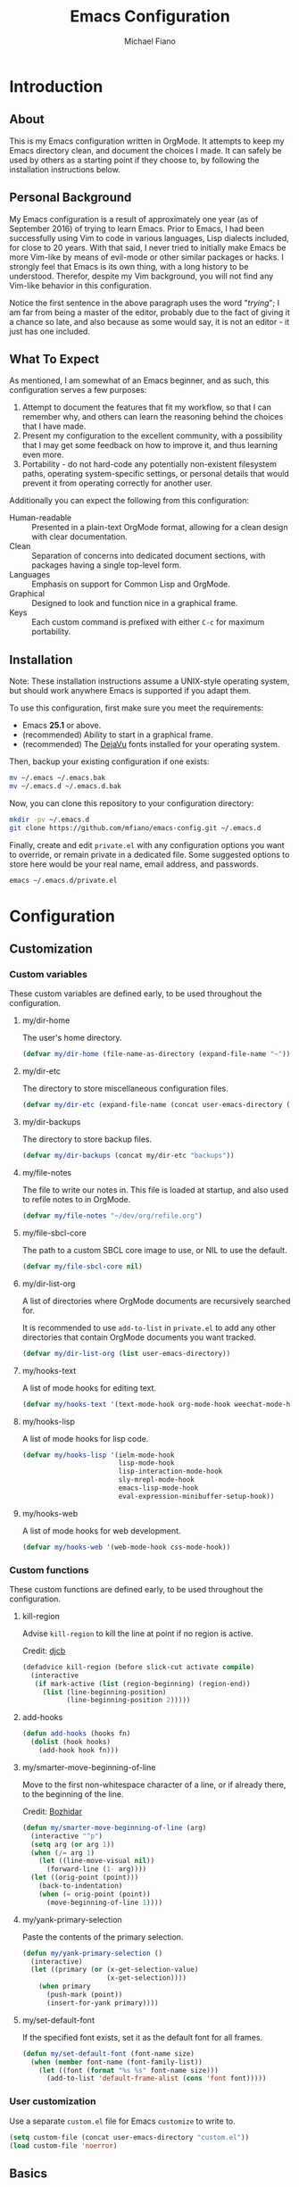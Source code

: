 #+TITLE: Emacs Configuration
#+AUTHOR: Michael Fiano
#+PROPERTY: header-args :tangle yes

* Introduction

** About
This is my Emacs configuration written in OrgMode. It attempts to keep my Emacs
directory clean, and document the choices I made. It can safely be used by
others as a starting point if they choose to, by following the installation
instructions below.

** Personal Background

My Emacs configuration is a result of approximately one year (as of
September 2016) of trying to learn Emacs. Prior to Emacs, I had been
successfully using Vim to code in various languages, Lisp dialects included, for
close to 20 years. With that said, I never tried to initially make Emacs be more
Vim-like by means of evil-mode or other similar packages or hacks. I strongly
feel that Emacs is its own thing, with a long history to be understood.
Therefor, despite my Vim background, you will not find any Vim-like behavior in
this configuration.

Notice the first sentence in the above paragraph uses the word "/trying/"; I am
far from being a master of the editor, probably due to the fact of giving it a
chance so late, and also because as some would say, it is not an editor - it
just has one included.

** What To Expect

As mentioned, I am somewhat of an Emacs beginner, and as such, this
configuration serves a few purposes:

1) Attempt to document the features that fit my workflow, so that I can remember
   why, and others can learn the reasoning behind the choices that I have made.
2) Present my configuration to the excellent community, with a possibility that
   I may get some feedback on how to improve it, and thus learning even more.
3) Portability - do not hard-code any potentially non-existent filesystem paths,
   operating system-specific settings, or personal details that would prevent it
   from operating correctly for another user.

Additionally you can expect the following from this configuration:

- Human-readable :: Presented in a plain-text OrgMode format, allowing for a
                    clean design with clear documentation.
- Clean :: Separation of concerns into dedicated document sections, with
           packages having a single top-level form.
- Languages :: Emphasis on support for Common Lisp and OrgMode.
- Graphical :: Designed to look and function nice in a graphical frame.
- Keys :: Each custom command is prefixed with either =C-c= for maximum
          portability.

** Installation

Note: These installation instructions assume a UNIX-style operating system, but
should work anywhere Emacs is supported if you adapt them.

To use this configuration, first make sure you meet the requirements:

- Emacs *25.1* or above.
- (recommended) Ability to start in a graphical frame.
- (recommended) The [[http://dejavu-fonts.org][DejaVu]] fonts installed for your operating system.

Then, backup your existing configuration if one exists:

#+BEGIN_SRC sh :tangle no
mv ~/.emacs ~/.emacs.bak
mv ~/.emacs.d ~/.emacs.d.bak
#+END_SRC

Now, you can clone this repository to your configuration directory:

#+BEGIN_SRC sh :tangle no
mkdir -pv ~/.emacs.d
git clone https://github.com/mfiano/emacs-config.git ~/.emacs.d
#+END_SRC

Finally, create and edit =private.el= with any configuration options you want to
override, or remain private in a dedicated file. Some suggested options to store
here would be your real name, email address, and passwords.

#+BEGIN_SRC sh :tangle no
emacs ~/.emacs.d/private.el
#+END_SRC

* Configuration

#+BEGIN_SRC emacs-lisp :exports none :padline no
  ;;;; emacs-config https://github.com/mfiano/emacs-config.git
  ;;;; DO NOT MODIFY THIS FILE. CHANGES TO THIS FILE WILL BE LOST.
  ;;;; This file is automatically generated by the bootstrapper.
  ;;;; Instead, modify 'emacs-config.org' which this file is generated from.
#+END_SRC

** Customization

*** Custom variables

These custom variables are defined early, to be used throughout the
configuration.

**** my/dir-home
The user's home directory.

#+BEGIN_SRC emacs-lisp
(defvar my/dir-home (file-name-as-directory (expand-file-name "~")))
#+END_SRC

**** my/dir-etc
The directory to store miscellaneous configuration files.

#+BEGIN_SRC emacs-lisp
(defvar my/dir-etc (expand-file-name (concat user-emacs-directory (file-name-as-directory "etc"))))
#+END_SRC

**** my/dir-backups
The directory to store backup files.

#+BEGIN_SRC emacs-lisp
(defvar my/dir-backups (concat my/dir-etc "backups"))
#+END_SRC

**** my/file-notes
The file to write our notes in. This file is loaded at startup, and also used to
refile notes to in OrgMode.

#+BEGIN_SRC emacs-lisp
(defvar my/file-notes "~/dev/org/refile.org")
#+END_SRC

**** my/file-sbcl-core
The path to a custom SBCL core image to use, or NIL to use the default.

#+BEGIN_SRC emacs-lisp
(defvar my/file-sbcl-core nil)
#+END_SRC
**** my/dir-list-org
A list of directories where OrgMode documents are recursively searched for.

It is recommended to use =add-to-list= in =private.el= to add any other directories
that contain OrgMode documents you want tracked.

#+BEGIN_SRC emacs-lisp
(defvar my/dir-list-org (list user-emacs-directory))
#+END_SRC
**** my/hooks-text
A list of mode hooks for editing text.

#+BEGIN_SRC emacs-lisp
(defvar my/hooks-text '(text-mode-hook org-mode-hook weechat-mode-hook))
#+END_SRC

**** my/hooks-lisp
A list of mode hooks for lisp code.

#+BEGIN_SRC emacs-lisp
(defvar my/hooks-lisp '(ielm-mode-hook
                        lisp-mode-hook
                        lisp-interaction-mode-hook
                        sly-mrepl-mode-hook
                        emacs-lisp-mode-hook
                        eval-expression-minibuffer-setup-hook))
#+END_SRC
**** my/hooks-web
A list of mode hooks for web development.

#+BEGIN_SRC emacs-lisp
(defvar my/hooks-web '(web-mode-hook css-mode-hook))
#+END_SRC

*** Custom functions

These custom functions are defined early, to be used throughout the
configuration.

**** kill-region
Advise =kill-region= to kill the line at point if no region is active.

Credit: [[http://emacs-fu.blogspot.de/2009/11/copying-lines-without-selecting-them.html][djcb]]
#+BEGIN_SRC emacs-lisp
(defadvice kill-region (before slick-cut activate compile)
  (interactive
   (if mark-active (list (region-beginning) (region-end))
     (list (line-beginning-position)
           (line-beginning-position 2)))))
#+END_SRC

**** add-hooks
#+BEGIN_SRC emacs-lisp
(defun add-hooks (hooks fn)
  (dolist (hook hooks)
    (add-hook hook fn)))
#+END_SRC
**** my/smarter-move-beginning-of-line
Move to the first non-whitespace character of a line, or if already there, to
the beginning of the line.

Credit: [[http://emacsredux.com/blog/2013/05/22/smarter-navigation-to-the-beginning-of-a-line/][Bozhidar]]

#+BEGIN_SRC emacs-lisp
(defun my/smarter-move-beginning-of-line (arg)
  (interactive "^p")
  (setq arg (or arg 1))
  (when (/= arg 1)
    (let ((line-move-visual nil))
      (forward-line (1- arg))))
  (let ((orig-point (point)))
    (back-to-indentation)
    (when (= orig-point (point))
      (move-beginning-of-line 1))))
#+END_SRC

**** my/yank-primary-selection
Paste the contents of the primary selection.

#+BEGIN_SRC emacs-lisp
(defun my/yank-primary-selection ()
  (interactive)
  (let ((primary (or (x-get-selection-value)
                     (x-get-selection))))
    (when primary
      (push-mark (point))
      (insert-for-yank primary))))
#+END_SRC

**** my/set-default-font
If the specified font exists, set it as the default font for all frames.
#+BEGIN_SRC emacs-lisp
(defun my/set-default-font (font-name size)
  (when (member font-name (font-family-list))
    (let ((font (format "%s %s" font-name size)))
      (add-to-list 'default-frame-alist (cons 'font font)))))
#+END_SRC

*** User customization

Use a separate =custom.el= file for Emacs =customize= to write to.

#+BEGIN_SRC emacs-lisp
(setq custom-file (concat user-emacs-directory "custom.el"))
(load custom-file 'noerror)
#+END_SRC

** Basics

*** Hooks

Hooks are functions that are called at specific times. Here, we define some
common functionality that we want to occur at certain times in Emacs.

**** Delete trailing whitespace before saving a buffer.

It is easy to add extra whitespace at the end of a line, and can be quite
annoying when it happens. This will strip all whitespace from the end of each
line when you attempt to save the buffer.

#+BEGIN_SRC emacs-lisp
(add-hook 'before-save-hook 'delete-trailing-whitespace)
#+END_SRC

**** Prevent garbage collection while the minibuffer is open. Also set a better
garbage collection threshold.

Credit: [[http://bling.github.io/blog/2016/01/18/why-are-you-changing-gc-cons-threshold][Bailey Ling]]

#+BEGIN_SRC emacs-lisp
(add-hook 'minibuffer-setup-hook (lambda () (setq gc-cons-threshold most-positive-fixnum)))
(add-hooks '(after-init-hook minibuffer-exit-hook)
           (lambda () (setq gc-cons-threshold (* 1000 1000 10))))
#+END_SRC

*** Create directories

Create some required directories in our =.emacs.d= directory if they do not exist.

#+BEGIN_SRC emacs-lisp
(make-directory my/dir-etc t)
#+END_SRC

*** Key bindings


*** Files and buffers

**** Sensible options for buffers

#+BEGIN_SRC emacs-lisp
(setq-default indent-tabs-mode nil
              default-tab-width 2
              indicate-emtpty-lines t
              truncate-lines t
              fill-column 80)
(setq create-lockfiles nil
      scroll-step 1
      sentence-end-double-space nil
      switch-to-visible-buffer nil)
(column-number-mode 1)
#+END_SRC

**** Open our OrgMode notes file at startup

#+BEGIN_SRC emacs-lisp
(setq initial-buffer-choice my/file-notes)
#+END_SRC

**** Sensible options for files.

#+BEGIN_SRC emacs-lisp
(setq-default find-file-visit-truename t)
(setq require-final-newline t
      read-file-name-completion-ignore-case t)
#+END_SRC

**** Prefer UTF-8 encoding for everything.

#+BEGIN_SRC emacs-lisp
(prefer-coding-system 'utf-8)
(set-default-coding-systems 'utf-8)
(set-terminal-coding-system 'utf-8)
(set-keyboard-coding-system 'utf-8)
(setq default-buffer-file-coding-system 'utf-8)
#+END_SRC

*** Mouse support

We don't use the mouse often, but we should configure it to work better anyway.

#+BEGIN_SRC emacs-lisp
(setq x-select-enable-clipboard t
      mouse-wheel-scroll-amount '(3)
      mouse-wheel-follow-mouse t
      mouse-wheel-progressive-speed nil
      mouse-sel-mode t
      mouse-yank-at-point t
      make-pointer-invisible t)
#+END_SRC

*** Look and feel

**** Disable cruft
We want a blank slate to start with. Turn off the cruft that only distracts and
annoys.

#+BEGIN_SRC emacs-lisp
(menu-bar-mode 0)
(tool-bar-mode 0)
(scroll-bar-mode 0)
(tooltip-mode 0)
(blink-cursor-mode 0)
(setq inhibit-startup-screen t
      inhibit-startup-message t
      initial-scratch-message nil
      ring-bell-function 'ignore
      use-dialog-box nil
      display-time-default-load-average nil
      cursor-in-non-selected-windows nil
      echo-keystrokes 0.5)
(fset 'yes-or-no-p 'y-or-n-p)
#+END_SRC

**** Customizations
Define the look and feel. The color theme will be applied later.

#+BEGIN_SRC emacs-lisp
(setq-default cursor-type 'hbar
              cursor-in-non-selected-windows nil)
(setq display-time-format "%I:%M%P")
(display-time-mode 1)
(fringe-mode '(8 . 0))
(my/set-default-font "DejaVu Sans Mono" 9)
(global-font-lock-mode t)
#+END_SRC

*** Version control

Set some sensible options when working with version-controlled files.

#+BEGIN_SRC emacs-lisp
(setq vc-make-backup-files t
      vc-follow-symlinks t)
#+END_SRC

*** File backups

Emacs has two features to prevent data loss - automatic backup, and automatic
saving.

Backups are automatically created when you save a file for the first time, and
by default they are stored in the same directory as the file being saved.

Automatic backups will be handled later on, with a package which backs up a file
each save, rather than only the first. Also, it creates a mirrored tree
structure of the filesystem, rather than storing a bunch of cryptic filenames in
the same directory.

We will disable the built-in automatic backups here.

#+BEGIN_SRC emacs-lisp
(setq backup-inhibited t)
#+END_SRC

Saves are automatically created every few seconds or characters typed, and also
are stored in the same directory as the file.

Automatic saving is not interesting to us, so we will disable it here.

#+BEGIN_SRC emacs-lisp
(setq auto-save-default nil
      auto-save-list-file-prefix nil)
#+END_SRC

*** Package sources

This configuration makes use of many Emacs packages available online. We need a
way to automatically download and install packages that we want to use. Also, we
would probably like a means to easily specify how each is configured.

**** Configure packaging
Configure Emacs to use the [[http://melpa.org][MELPA]] package archive, a third-party repository which
boasts itself as the largest and most up-to-date repository of Emacs packages.

#+BEGIN_SRC emacs-lisp
(setq package-user-dir (concat user-emacs-directory "src")
      package-enable-at-startup nil
      package--init-file-ensured t)
(package-initialize)
(unless (assoc-default "melpa" package-archives)
  (add-to-list 'package-archives '("melpa" . "http://melpa.org/packages/")))
#+END_SRC

**** Configure =use-package=
Install (if needed) and set up [[https://github.com/jwiegley/use-package][=use-package=]], in order to cleanly install and
configure different packages throughout our configuration.

#+BEGIN_SRC emacs-lisp
(unless (package-installed-p 'use-package)
  (package-refresh-contents)
  (package-install 'use-package))
(eval-when-compile
  (require 'use-package))
(setq use-package-always-ensure t)
#+END_SRC

** Packages and Features

The remainder of this configuration will fetch and install packages as-needed
during the bootstrapping process. At no time during subsequent Emacs sessions
does a package ever automatically update. This is a design choice - we want to
ensure our work environment is consistent when we expect it to be. However,
occasionally we do want to upgrade one or more packages. This is preferred to be
a manual process, hand-selecting the packages we want to upgrade, and only after
backing up the currently installed packages.

To backup the packages, we can do so manually in the shell:

#+BEGIN_SRC sh :tangle no
mv ~/.emacs.d/src ~/.emacs.d/src.bak
#+END_SRC

*** epa-file
Some configuration options should be private, such as your email address,
passwords, etc. We will load an external encrypted file, =secrets.el.gpg= if it
exists.

#+BEGIN_SRC emacs-lisp
(use-package epa-file
  :ensure nil
  :init
  (let ((secrets-file (concat my/dir-etc "secrets.el.gpg")))
    (epa-file-enable)
    (when (file-exists-p secrets-file)
      (load-library secrets-file))))
#+END_SRC

*** auto-compile
When Emacs code is loaded, we want to automatically compile it into fast
byte-code.

#+BEGIN_SRC emacs-lisp
(use-package auto-compile
  :config
  (progn
    (setq load-prefer-newer t)
    (auto-compile-on-load-mode)))
#+END_SRC

*** savehist
Save different types of history to disk.

#+BEGIN_SRC emacs-lisp
(use-package savehist
  :init (savehist-mode 1)
  :config
  (setq savehist-file (concat my/dir-etc "history")
        history-length 100
        history-delete-duplicates t
        savehist-save-minibuffer-history t
        savehist-autosave-interval 60
        savehist-additional-variables '(kill-ring
                                        search-ring
                                        regexp-search-ring)))
#+END_SRC

*** server
Start the Emacs server.

#+BEGIN_SRC emacs-lisp
(use-package server
  :config
  (unless (server-running-p)
    (server-start)))
#+END_SRC

*** executable
When a buffer starts with a /shebang/ (the #! character sequence), we expect it to
be executable. This will mark the executable bit of the file after saving such a
buffer.

#+BEGIN_SRC emacs-lisp
(use-package executable
  :defer t
  :config (add-hook 'after-save-hook 'executable-make-buffer-file-executable-if-script-p))
#+END_SRC


*** hydra
The =hydra= package provides the ability to group several commands under a single
key binding. It has the ability to list a legend above the echo area with the
various keys available for the particular grouping. In addition, once you enter
this menu with a simple key, you can continue to enter the various commands
without it closing, thus entering many commands from different packages with few
keystrokes. Within the group, keys highlighted in red do not close the group,
and keys highlighted in blue exit out of the group.

We will enable this functionality, and define groups of commands for packages to
later bind keys to.

#+BEGIN_SRC emacs-lisp
(use-package hydra)
#+END_SRC

*** paradox
While =use-package= lets us define the packages we want to use and their
configuration, we still need a way to browse, install and otherwise manipulate
Emacs packages. Emacs can do this out of the box, but =paradox= makes this
slightly less painful, so we'll install it.

#+BEGIN_SRC emacs-lisp
(use-package paradox
  :config
  (setq paradox-execute-asynchronously t
        paradox-display-download-count t
        paradox-display-star-count t
        paradox-github-token t))
#+END_SRC

*** which-key
Show help for prefix keys.

#+BEGIN_SRC emacs-lisp
(use-package which-key
  :config
  (progn
    (which-key-mode 1)
    (setq which-key-idle-delay 0.5
          which-key-sort-order 'which-key-key-order-alpha
          which-key-key-replacement-alist '(("<\\([[:alnum:]-]+\\)>" . "\\1")
                                            ("left" . "◀")
                                            ("right" . "▶")
                                            ("up" . "▲")
                                            ("down" . "▼")
                                            ("delete" . "DEL")
                                            ("\\`DEL\\'" . "BKSP")
                                            ("next" . "PgDn")
                                            ("prior" . "PgUp"))))
  :diminish which-key-mode)
#+END_SRC

*** eldoc
Show arguments of functions as they are typed.

#+BEGIN_SRC emacs-lisp
(use-package eldoc
  :defer t
  :commands turn-on-eldoc-mode
  :config
  (progn
    (setq-default eldoc-documentation-function 'describe-char-eldoc)
    (setq eldoc-idle-delay 0.1)
    (add-hooks my/hooks-lisp 'turn-on-eldoc-mode))
  :diminish eldoc-mode)
#+END_SRC

*** calendar
#+BEGIN_SRC emacs-lisp
(use-package calendar
  :defer t
  :config (setq calendar-week-start-day 1))
#+END_SRC

*** url
#+BEGIN_SRC emacs-lisp
(use-package url
  :ensure nil
  :config (setq url-cookie-file (concat my/dir-etc "url-cookies")))
#+END_SRC

*** goto-addr
Turn URLs into highlighted and clickable links.

#+BEGIN_SRC emacs-lisp
(use-package goto-addr
  :config
  (progn
    (add-hook 'text-mode-hook 'goto-address-mode)
    (add-hook 'prog-mode-hook 'goto-address-prog-mode)))
#+END_SRC

*** browse-url-dwim
Browse URLs in an external web browser.

#+BEGIN_SRC emacs-lisp
(use-package browse-url-dwim
  :config
  (setq browse-url-browser-function 'browse-url-xdg-open
        browse-url-dwim-always-confirm-extraction nil))
#+END_SRC

*** ispell
#+BEGIN_SRC emacs-lisp
(use-package ispell
  :defer t
  :config
  (progn
    (setq ispell-dictionary "en_US")
    (unless ispell-program-name
      (warn "aspell is not installed."))))
#+END_SRC

*** flyspell
On-the-fly spell checking for text and comments.

#+BEGIN_SRC emacs-lisp
(use-package flyspell
  :config
  (setq flyspell-use-meta-tab nil
        flyspell-issue-welcome-flag nil
        flyspell-issue-message-flag nil)
  :diminish flyspell-mode)
#+END_SRC

*** ag
Support for the /silver searcher/ search tool.

#+BEGIN_SRC emacs-lisp
(use-package ag
  :defer t
  :config
  (setq ag-highlight-search t
        ag-reuse-window nil
        ag-reuse-buffers t))
#+END_SRC

*** neotree
A file manager.

#+BEGIN_SRC emacs-lisp
(use-package neotree
  :config (setq neo-smart-open t))
#+END_SRC

*** undo-tree
Better undo/redo support, with compressed, undo history that persists between
Emacs sessions.

#+BEGIN_SRC emacs-lisp
(use-package undo-tree
  :demand t
  :bind  (("C-z" . undo-tree-undo)
          ("C-S-z" . undo-tree-redo))
  :init
  (let ((undo-dir (file-name-as-directory (concat my/dir-etc "undo"))))
    (make-directory undo-dir t)
    (setq undo-tree-auto-save-history t
          undo-tree-history-directory-alist `(("." . ,undo-dir))
          undo-tree-visualizer-timestamps t
          undo-tree-visualizer-diff t))
  :config
  (progn
    (global-undo-tree-mode)
    (defadvice undo-tree-make-history-save-file-name (after undo-tree activate)
      (setq ad-return-value (concat ad-return-value ".gz")))
    (add-hook 'write-file-functions 'undo-tree-save-history-hook)
    (add-hook 'find-file-hook 'undo-tree-load-history-hook))
  :diminish undo-tree-mode)
#+END_SRC

*** moe-theme
Define the color theme.

#+BEGIN_SRC emacs-lisp
(use-package moe-theme
  :config
  (progn
    (setq moe-theme-highlight-buffer-id nil
          moe-theme-mode-line-color 'blue)
    (moe-dark)))
#+END_SRC

*** smart-mode-line
#+BEGIN_SRC emacs-lisp
(use-package smart-mode-line
  :ensure t
  :config
  (progn
    (setq sml/theme 'dark
          sml/shorten-directory t
          sml/shorten-modes t
          sml/name-width 10
          sml/mode-width 'full
          sml/line-number-format "%4l"
          sml/no-confirm-load-theme t)
    (sml/setup)))
#+END_SRC
*** indent-guide
Draw vertical lines in the buffer to guide indentation levels.

#+BEGIN_SRC emacs-lisp
(use-package indent-guide
  :config (add-hook 'prog-mode-hook 'indent-guide-mode)
  :diminish indent-guide-mode)
#+END_SRC

*** fill-column-indicator
Draw vertical lines in the buffer to indicate where the fill column is.

#+BEGIN_SRC emacs-lisp
(use-package fill-column-indicator
  :config
  (setq fci-rule-color "#444"
        fci-rule-use-dashes t
        fci-dash-pattern 0.5))
#+END_SRC

*** hl-line
Highlight the current line.

#+BEGIN_SRC emacs-lisp
(use-package hl-line
  :config (global-hl-line-mode 1))
#+END_SRC

*** highlight-numbers
Highlight numbers.

#+BEGIN_SRC emacs-lisp
(use-package highlight-numbers
  :config (add-hook 'prog-mode-hook 'highlight-numbers-mode))
#+END_SRC

*** linum
Show line numbers.

#+BEGIN_SRC emacs-lisp
(use-package linum
  :config (set-face-attribute 'linum nil :weight 'normal :italic nil))
#+END_SRC

*** paren
Highlight the expression of matched parentheses at point.

#+BEGIN_SRC emacs-lisp
(use-package paren
  :config
  (progn
    (add-hook 'prog-mode-hook 'show-paren-mode)
    (setq show-paren-delay 0
          show-paren-style 'expression)))
#+END_SRC

*** uniquify
Make buffer names unique.

#+BEGIN_SRC emacs-lisp
(use-package uniquify
  :ensure nil
  :config (setq uniquify-buffer-bane-style 'forward))
#+END_SRC

*** form-feed
Draw line break characters as visual lines.

#+BEGIN_SRC emacs-lisp
(use-package form-feed
  :init (setq form-feed-line-width fill-column)
  :config
  (progn
    (add-hooks my/hooks-text 'form-feed-mode)
    (add-hook 'prog-mode-hook 'form-feed-mode))
  :diminish form-feed-mode)
#+END_SRC

*** popwin
Manage pop-up windows.

#+BEGIN_SRC emacs-lisp
(use-package popwin
  :commands popwin-mode
  :init (popwin-mode 1)
  :config
  (progn
    (setq popwin:special-display-config nil)
    (push '("*Help*" :width 0.5 :position right)
          popwin:special-display-config)
    (push '(" *undo-tree*" :width 0.5 :position right)
          popwin:special-display-config)
    (push '("*ag-search*" :width 0.5 :position right)
          popwin:special-display-config)
    (push '(magit-status-mode :width 0.5 :position right :stick t)
          popwin:special-display-config)))
#+END_SRC

*** windmove
Move focus to an adjacent window.

#+BEGIN_SRC emacs-lisp
(use-package windmove
  :bind
  (("<S-up>" . windmove-up)
   ("<S-down>" . windmove-down)
   ("<S-left>" . windmove-left)
   ("<S-right>" . windmove-right)))
#+END_SRC

*** ace-window
Jump to any window by number.

#+BEGIN_SRC emacs-lisp
(use-package ace-window
  :defer t)
#+END_SRC

*** winner
Undo or redo changes to the window layout.

#+BEGIN_SRC emacs-lisp
(use-package winner
  :config (winner-mode 1))
#+END_SRC

*** transpose-frame
Re-arrange the window layout.

#+BEGIN_SRC emacs-lisp
(use-package transpose-frame)
#+END_SRC

*** eyebrowse
Manage window layouts.

#+BEGIN_SRC emacs-lisp
(use-package eyebrowse
  :init
  (setq eyebrowse-wrap-around t
        eyebrowse-switch-back-and-forth t
        eyebrowse-new-workspace t
        eyebrowse-keymap-prefix (kbd "C-c M-e"))
  :config (eyebrowse-mode t))
#+END_SRC
*** recentf
Track recent files that have been opened.

#+BEGIN_SRC emacs-lisp
(use-package recentf
  :defer t
  :commands recentf-mode
  :init
  (setq recentf-save-file (concat my/dir-etc "recent")
        recentf-max-saved-items 1000
        recentf-exclude '(".emacs.d/src"
                          "^/tmp/"
                          "COMMIT_EDITMSG$"
                          ".gz$")
        recentf-auto-cleanup 300)
  :config (recentf-mode 1))
#+END_SRC

*** bookmark
Allow bookmarking the position in a file.

#+BEGIN_SRC emacs-lisp
(use-package bookmark
  :init
  (setq bookmark-default-file (concat my/dir-etc "bookmarks")
        bookmark-save-flag 1))
#+END_SRC


*** autorevert
Reload a file buffer when the file changes on disk.

#+BEGIN_SRC emacs-lisp
(use-package autorevert
  :config
  (progn
    (global-auto-revert-mode 1)
    (setq auto-revert-remote-files t))
  :diminish auto-revert-mode)
#+END_SRC

*** saveplace
Remember the position of a buffer the next time we visit it.

#+BEGIN_SRC emacs-lisp
(use-package saveplace
  :defer t
  :init (save-place-mode 1)
  :config
  (setq save-place-file (concat my/dir-etc "places")
        save-place-forget-unreadable-files nil))
#+END_SRC

*** backup-each-save
By default, Emacs only backs up a file the first time you save it. The following
package handles making backups of a file each time it is saved, into a tree
structure mirroring the filesystem.

#+BEGIN_SRC emacs-lisp
(use-package backup-each-save
  :defer t
  :init
  (progn
    (make-directory my/dir-backups t)
    (add-hook 'after-save-hook 'backup-each-save))
  :config
  (progn
    (defun backup-each-save-filter (filename)
      (let ((ignored-filenames
             `("^/tmp" "\\.emacs.d/src/" "\\.emacs.d/etc/" "custom.el"))
            (matched-ignored-filename nil))
        (mapc
         (lambda (x)
           (when (string-match x filename)
             (setq matched-ignored-filename t)))
         ignored-filenames)
        (not matched-ignored-filename)))
    (setq backup-each-save-mirror-location my/dir-backups
          backup-each-save-time-format "%Y-%m-%d_%H:%M:%S"
          backup-each-save-filter-function 'backup-each-save-filter)))
#+END_SRC

*** fill
Allow text to be auto-filled (wrapped to a new line if it would be past the fill
column). For code buffers, only auto-fill comments.

#+BEGIN_SRC emacs-lisp
(use-package fill
  :ensure nil
  :commands (turn-on-auto-fill auto-fill-mode)
  :init
  (progn
    (add-hooks my/hooks-text 'turn-on-auto-fill)
    (add-hook 'prog-mode-hook
              (lambda ()
                (setq-local comment-auto-fill-only-comments t)
                (auto-fill-mode 1)))
    (diminish 'auto-fill-function)))
#+END_SRC

*** delsel
Allow overwriting a selected region of text.

#+BEGIN_SRC emacs-lisp
(use-package delsel
  :config (delete-selection-mode 1))
#+END_SRC

*** subword
CamelCase words are popular in many programming languages. The various Emacs
commands that operate on words treat a CamelCase word as a single word. Instead,
we want these commands to treat them as multiple words, but only when editing
code.

#+BEGIN_SRC emacs-lisp
(use-package subword
  :init (global-subword-mode)
  :diminish subword-mode)
#+END_SRC

*** elec-pair
Enable pairing of parentheses (and some other characters). This will
automatically insert a character's closing sibling when the opening character is
inserted.

#+BEGIN_SRC emacs-lisp
(use-package elec-pair
  :config (electric-pair-mode 1))
#+END_SRC

*** expand-region
Expand/contract region selections.

#+BEGIN_SRC emacs-lisp
(use-package expand-region
  :defer t)
#+END_SRC

*** comment-dwim-2
Comment/uncomment lines/regions intelligently.

#+BEGIN_SRC emacs-lisp
(use-package comment-dwim-2
  :defer t
  :commands (comment-dwim-2))
#+END_SRC

*** avy
Quickly jump to occurences within a buffer.

#+BEGIN_SRC emacs-lisp
(use-package avy
  :config
  (setq avy-style 'pre
        avy-all-windows nil
        avy-keys (nconc (number-sequence ?a ?z)
                        (number-sequence ?A ?Z)
                        (number-sequence ?1 ?9))))
#+END_SRC

*** move-text
Quickly move lines of text up or down.

#+BEGIN_SRC emacs-lisp
(use-package move-text)
#+END_SRC

*** swiper-helm
Quickly search for text.

#+BEGIN_SRC emacs-lisp
(use-package swiper-helm
  :bind (("C-s" . swiper-helm)))
#+END_SRC

*** fold-dwim
Fold blocks of text.

#+BEGIN_SRC emacs-lisp
(use-package fold-dwim)
#+END_SRC

*** helm
Completion/navgiation system for many things.

#+BEGIN_SRC emacs-lisp
(use-package helm
  :demand t
  :bind
  (("M-x" . helm-M-x)
   ("M-y" . helm-show-kill-ring)
   ("C-x C-f" . helm-find-files)
   ("C-x C-b" . helm-buffers-list)
   ("C-x b" . helm-buffers-list)
   ("C-x C-r" . helm-recentf)
   ("C-x r" . helm-recentf)
   :map helm-map
   ("<tab>" . helm-execute-persistent-action)
   :map helm-read-file-map
   ("<backspace>" . helm-find-files-up-one-level)
   :map helm-find-files-map
   ("<backspace>" . helm-find-files-up-one-level))
  :config
  (progn
    (helm-mode 1)
    (setq helm-display-header-line nil
          helm-idle-delay 0.0
          helm-input-idle-delay 0.01
          helm-quick-update t
          helm-split-window-in-side-p t
          helm-M-x-fuzzy-match t
          helm-M-x-requires-pattern nil
          helm-buffers-fuzzy-matching t
          helm-bookmark-show-location t
          helm-recentf-fuzzy-match t
          helm-move-to-line-cycle-in-source nil
          helm-ff-skip-boring-files t
          helm-ff-file-name-history-use-recentf nil
          helm-ff-file-compressed-list '("gz" "bz2" "zip" "tgz" "7z" "xz")
          helm-ff-file-name-history-use-recentf t
          helm-candidate-number-limit 100))
  :diminish helm-mode)
#+END_SRC

Completion of key bindings.

#+BEGIN_SRC emacs-lisp
(use-package helm-descbinds
  :defer 10)
#+END_SRC

Text completion.

#+BEGIN_SRC emacs-lisp
(use-package auto-complete
  :config
  (progn
    (ac-config-default)
    (ac-flyspell-workaround)
    (ac-linum-workaround)
    (define-key ac-completing-map "\r" 'ac-complete)
    (setq ac-comphist-file (concat my/dir-etc "completion-history")
          ac-use-quick-help nil
          ac-ignore-case t
          ac-use-fuzzy t
          ac-trigger-key "TAB"
          ac-auto-start nil))
  :diminish auto-complete-mode)
#+END_SRC

*** projectile
Tracking of projects under version control.

#+BEGIN_SRC emacs-lisp
(use-package projectile
  :defer 3
  :init
  (setq projectile-cache-file (concat my/dir-etc "project-cache")
        projectile-known-projects-file (concat my/dir-etc "project-bookmarks"))
  :config
  (progn
    (projectile-global-mode)
    (add-to-list 'projectile-ignored-projects my/dir-home)
    (run-with-idle-timer 10 nil #'projectile-cleanup-known-projects)
    (setq projectile-completion-system 'helm
          projectile-find-dir-includes-top-level t))
  :diminish projectile-mode)
#+END_SRC

*** helm-projectile
Integrate project tracking into the Helm completion system.

#+BEGIN_SRC emacs-lisp
(use-package helm-projectile
  :defer t
  :config
  (progn
    (helm-projectile-on)
    (setq projectile-switch-project-action 'helm-projectile)))
#+END_SRC

*** helm-ls-git
Integrate Git into the Helm completion system.

#+BEGIN_SRC emacs-lisp
(use-package helm-ls-git
  :defer t)
#+END_SRC

*** helm-ag
Integrate /ag/ into the Helm completion system.

#+BEGIN_SRC emacs-lisp
(use-package helm-ag
  :defer t
  :config (setq helm-ag-fuzzy-match t))
#+END_SRC

*** diff-hl
Highlight uncommited changes on the left side of a buffer's window.

#+BEGIN_SRC emacs-lisp
(use-package diff-hl
  :defer 5
  :config
  (progn
    (global-diff-hl-mode 1)
    (add-hook 'prog-mode-hook (lambda () (diff-hl-flydiff-mode t)))
    (add-hook 'dired-mode-hook 'diff-hl-dired-mode)
    (unless (display-graphic-p)
      (diff-hl-margin-mode))))
#+END_SRC

*** magit
Interface to the Git version control utility.

#+BEGIN_SRC emacs-lisp
(use-package magit
  :defer t
  :config
  (progn
    (setq magit-log-arguments '("--graph"
                                "--decorate"
                                "--color")
          magit-save-repository-buffers 'dontask
          magit-revert-buffers 'silent)
    (add-hook 'magit-post-refresh-hook 'diff-hl-magit-post-refresh)))
#+END_SRC

*** git-timemachine
Allow going back in time to a previous commit for a buffer.

#+BEGIN_SRC emacs-lisp
(use-package git-timemachine
  :config (setq git-timemachine-abbreviation-length 8))
#+END_SRC

*** gist
Allow creating GitHub gists from regions/buffers.

#+BEGIN_SRC emacs-lisp
(use-package gist
  :defer t
  :config (setq gist-view-gist t)
  :diminish gist-mode)
#+END_SRC

*** smtpmail
#+BEGIN_SRC emacs-lisp
(use-package smtpmail
  :ensure nil
  :config
  (progn
    (setq message-send-mail-function 'smtpmail-send-it
          starttls-use-gnutls t
          smtpmail-starttls-credentials `((,smtpmail-smtp-server 587 nil nil))
          smtpmail-auth-credentials (concat my/dir-home ".authinfo.gpg"))))
#+END_SRC
*** mu4e
#+BEGIN_SRC emacs-lisp
(use-package mu4e
  :ensure nil
  :config
  (progn
    (setq mu4e-maildir (concat my/dir-home ".mail/gmail")
          mu4e-sent-messages-behavior 'delete
          mu4e-maildir-shortcuts '(("/INBOX"))
          mu4e-update-interval 120
          mu4e-get-mail-command "mbsync -a"
          mu4e-attachment-dir (concat my/dir-home "downloads"))))
#+END_SRC
*** gnutls
#+BEGIN_SRC emacs-lisp
(use-package gnutls
  :config
  (progn
    (setq nsm-settings-file (concat my/dir-etc "gnutls.dat"))
    (add-to-list 'gnutls-trustfiles (concat my/dir-etc "weechat.cert"))))
#+END_SRC
*** weechat

#+BEGIN_SRC emacs-lisp
(defun my/irc-connect ()
  (interactive)
  (weechat-connect my/irc-host
                   my/irc-port
                   my/irc-password
                   my/irc-mode))

(use-package tracking)

(use-package weechat
  :config
  (progn
    (setq weechat-buffer-kill-buffers-on-disconnect t
          wechat-completing-read-function 'helm-comp-read
          weechat-auto-monitor-buffers my/irc-monitored-buffers
          weechat-fill-column 80)))

(use-package weechat-tracking
  :ensure nil
  :config (setq weechat-tracking-types '(:highlight :message)))
#+END_SRC
*** org
Org mode is for taking notes, planning projects, and authoring documents.

#+BEGIN_SRC emacs-lisp
(defun my/org-all-files ()
  (mapcan
   (lambda (dir)
     (remove-if
      (lambda (path)
        (or (string-match-p "\\.emacs.d/src/" path)
            (file-symlink-p path)))
      (directory-files-recursively dir "\.org$")))
   my/dir-list-org))

(defun my/org-all-buffers ()
  (mapcar 'buffer-file-name (org-buffer-list 'files)))

(defun my/org-all-files-and-buffers ()
  (let ((files (my/org-all-files))
        (buffers (my/org-all-buffers))
        (results))
    (dolist (item (append buffers files))
      (add-to-list 'results item))
    (sort results 'string<)))

(defun my/helm-org-all-files-and-buffers ()
  (interactive)
  (helm :sources '((name . "OrgMode Files and Buffers")
                   (candidates . my/org-all-files-and-buffers)
                   (fuzzy-match . t)
                   (action . (lambda (x) (find-file x))))
        :buffer "*helm-org-all-files-and-buffers*"))

(use-package org
  :defer t
  :after windmove
  :config
  (progn
    (setq org-agenda-files (my/org-all-files-and-buffers)
          org-default-notes-file my/file-notes
          org-export-backends '(ascii html md)
          org-catch-invisible-edits 'show-and-error
          org-log-done t
          org-log-into-drawer t
          org-tags-column 82
          org-agenda-tags-column 100
          org-agenda-text-search-extra-files 'agenda-files
          org-agenda-start-on-weekday 1
          org-cycle-separator-lines 0
          org-id-link-to-org-use-id 'create-if-interactive-and-no-custom-id
          org-blank-before-new-entry '((heading . auto)
                                       (plain-list-item . auto))
          org-todo-keywords '((sequence "TODO(t)" "INPROGRESS(i)" "|" "DONE(d)")
                              (sequence "WAITING(w@/!)" "HOLD(h@/!)" "|" "CANCELLED(c@/!)")
                              (sequence "REPORTED(r@/!)" "BUG(b@/!)" "|" "FIXED(f@/!)"))
          org-todo-keyword-faces '(("TODO" :foreground "dodger blue" :weight bold)
                                   ("INPROGRESS" :foreground "spring green" :weight bold)
                                   ("WAITING" :foreground "yellow" :weight bold)
                                   ("HOLD" :foreground "yellow" :weight bold)
                                   ("DONE" :foreground "forest green" :weight bold)
                                   ("CANCELLED" :foreground "forest green" :weight bold)
                                   ("REPORTED" :foreground "red" :weight bold)
                                   ("BUG" :foreground "red" :weight bold)
                                   ("FIXED" :foreground "forest green" :weight bold))
          org-tag-alist '((:startgroup . nil)
                          ("work" . ?w)
                          ("home" . ?h)
                          (:endgroup . nil)
                          ("computer" . ?c)
                          ("dev" . ?d)
                          ("gamedev" . ?g)
                          ("research" . ?r)
                          ("buy" . ?b)
                          ("idea" . ?i)
                          ("note" . ?n))
          org-tag-faces '(("work" :foreground "green")
                          ("home" :foreground "dodger blue")
                          ("computer" :foreground "dodger blue")
                          ("dev" :foreground "tomato")
                          ("gamedev" :foreground "tomato")
                          ("research" :foreground "dodger blue")
                          ("buy" :foreground "dodger blue")
                          ("idea" :foreground "dodger blue")
                          ("note" :foreground "dodger blue"))
          org-todo-state-tags-triggers '(("CANCELLED" ("CANCELLED" . t))
                                         ("WAITING" ("WAITING" . t))
                                         ("HOLD" ("WAITING") ("HOLD" . t))
                                         (done ("WAITING") ("HOLD"))
                                         ("TODO" ("WAITING") ("CANCELLED") ("HOLD"))
                                         ("INPROGRESS" ("WAITING") ("CANCELLED") ("HOLD"))
                                         ("DONE" ("WAITING") ("CANCELLED") ("HOLD")))
          org-capture-templates '(("t" "Task" entry (file org-default-notes-file)
                                   "* TODO %?\n:PROPERTIES:\n:CREATED: %U\n:END:\n")
                                  ("j" "Journal" entry (file+datetree "~/dev/org/personal/journal.org")
                                   "* %?\n%U\n")
                                  ("n" "Note" entry (file org-default-notes-file)
                                   "* %? :note:\n:PROPERTIES:\n:CREATED: %U\n:END:\n\n")
                                  ("d" "Dev Note" entry (file org-default-notes-file)
                                   "* %? :note:dev:\n:PROPERTIES:\n:CREATED: %U\n:END:\n%a\n"))
          org-refile-targets '((nil :maxlevel . 5)
                               (my/org-all-files-and-buffers :maxlevel . 5))
          org-agenda-dim-blocked-tasks nil
          org-agenda-compact-blocks t
          org-agenda-custom-commands '(("N" "Notes" tags "NOTE"
                                        ((org-agenda-overriding-header "Notes")
                                         (org-tags-match-list-sublevels t)))
                                       ("R" "Refile" tags "REFILE"
                                        ((org-agenda-overriding-header "To be refiled")
                                         (org-tags-match-list-sublevels nil))))
          org-treat-S-cursor-todo-selection-as-state-change nil
          org-use-fast-todo-selection t
          org-use-fast-tag-selection t
          org-outline-path-complete-in-steps nil
          org-refile-use-outline-path t
          org-startup-indented t
          org-cycle-include-plain-lists t
          org-ellipsis " […]"
          org-return-follows-link t
          org-src-fontify-natively t
          org-src-tab-acts-natively t
          org-hide-emphasis-markers t
          org-src-preserve-indentation t
          org-enforce-todo-dependencies t
          org-startup-folded t
          org-enforce-todo-checkbox-dependencies t)
    (add-hook 'org-shiftup-final-hook 'windmove-up)
    (add-hook 'org-shiftdown-final-hook 'windmove-down)
    (add-hook 'org-shiftleft-final-hook 'windmove-left)
    (add-hook 'org-shiftright-final-hook 'windmove-right)))
#+END_SRC

Automatically indent Org mode Text.

#+BEGIN_SRC emacs-lisp
(use-package org-indent
  :ensure nil
  :after org
  :defer t
  :diminish org-indent-mode)
#+END_SRC

Use fancy UTF-8 bullet characters in Org mode.

#+BEGIN_SRC emacs-lisp
(use-package org-bullets
  :config (add-hook 'org-mode-hook (lambda () (org-bullets-mode 1))))
#+END_SRC

*** rainbow-mode
Highlight color identifiers with a background of the same color.

#+BEGIN_SRC emacs-lisp
(use-package rainbow-mode
  :config (add-hooks my/hooks-web 'rainbow-mode)
  :diminish rainbow-mode)
#+END_SRC

*** htmlize
Export the contents of a buffer as HTML.

#+BEGIN_SRC emacs-lisp
(use-package htmlize
  :after (fill-column-indicator flyspell)
  :config
  (progn
    (defvar my/htmlize-initial-fci-state nil)
    (defun my/htmlize-before-hook-fci-disable ()
      (setq my/htmlize-initial-fci-state fci-mode)
      (when fci-mode
        (fci-mode -1)))
    (defun my/htmlize-after-hook-fci-enable-maybe ()
      (when my/htmlize-initial-fci-state
        (fci-mode 1)))
    (add-hook 'htmlize-before-hook 'my/htmlize-before-hook-fci-disable)
    (add-hook 'htmlize-after-hook 'my/htmlize-after-hook-fci-enable-maybe)
    (defvar my/htmlize-initial-flyspell-state nil)
    (defun my/htmlize-before-hook-flyspell-disable ()
      (setq my/htmlize-initial-flyspell-state flyspell-mode)
      (when flyspell-mode
        (flyspell-mode -1)))
    (defun my/htmlize-after-hook-flyspell-enable-maybe ()
      (when my/htmlize-initial-flyspell-state
        (flyspell-mode 1)))
    (add-hook 'htmlize-before-hook 'my/htmlize-before-hook-flyspell-disable)
    (add-hook 'htmlize-after-hook 'my/htmlize-after-hook-flyspell-enable-maybe)))
#+END_SRC

*** web-mode
Editing HTML.

#+BEGIN_SRC emacs-lisp
(use-package web-mode
  :defer t
  :mode "\\.html?\\'"
  :config
  (setq web-mode-markup-indent-offset 2
        web-mode-enable-auto-pairing t))
#+END_SRC

*** css-eldoc
CSS documentation.

#+BEGIN_SRC emacs-lisp
(use-package css-eldoc
  :defer t
  :commands turn-on-css-eldoc
  :init (add-hook 'css-mode-hook 'turn-on-css-eldoc))
#+END_SRC

*** ielm
An Elisp REPL.

#+BEGIN_SRC emacs-lisp
(use-package ielm
  :ensure nil
  :defer t
  :config
  (progn
    (add-hook 'ielm-mode-hook 'ac-emacs-lisp-mode-setup)
    (add-to-list 'ac-modes 'inferior-emacs-lisp-mode)))
#+END_SRC

*** paredit
Manipulation of s-expressions.

#+BEGIN_SRC emacs-lisp
(use-package paredit
  :defer t
  :init (add-hooks my/hooks-lisp 'enable-paredit-mode)
  :config
  (eldoc-add-command
   'paredit-backward-delete
   'paredit-close-round)
  :diminish paredit-mode)
#+END_SRC

*** rainbow-delimiters
Color parentheses based on their depth.

#+BEGIN_SRC emacs-lisp
(use-package rainbow-delimiters
  :ensure t
  :config
  (progn
    (add-hooks my/hooks-lisp 'rainbow-delimiters-mode)
    (cl-loop with colors = '("#ff4b4b" "#5fafd7")
             for index from 1 to rainbow-delimiters-max-face-count
             do (set-face-foreground
                 (intern (format "rainbow-delimiters-depth-%d-face" index))
                 (elt colors (if (cl-evenp index) 0 1))))
    (set-face-attribute 'rainbow-delimiters-unmatched-face nil
                        :foreground 'unspecified
                        :inherit 'show-paren-mismatch)))
#+END_SRC

*** sly
A Common Lisp IDE.

#+BEGIN_SRC emacs-lisp
(defvar my/sly-sbcl-options
  (if my/file-sbcl-core
      `("sbcl" "--core" ,(expand-file-name my/file-sbcl-core))
    '("sbcl")))

(use-package sly
  :defer t
  :bind
  (:map sly-mrepl-mode-map
        ("<up>" . sly-mrepl-previous-input-or-button)
        ("<down>" . sly-mrepl-next-input-or-button)
        ("C-c M-o" . sly-mrepl-clear-repl)
        ("C-c q" . sly-restart-inferior-lisp))
  :config
  (progn
    (setq sly-lisp-implementations `((sbcl ,my/sly-sbcl-options))
          sly-mrepl-history-file-name (concat my/dir-etc "sly-repl-history")
          sly-autodoc-use-multiline t
          sly-complete-symbol*-fancy t
          sly-complete-symbol-function 'sly-flex-complete-symbol
          sly-kill-without-query-p t
          sly-repl-history-remove-duplicates t
          sly-repl-history-trim-whitespaces t
          sly-net-coding-system 'utf-8-unix)
    (sly-setup '(sly-fancy))))
#+END_SRC

*** sly-macrostep
Expand Common Lisp macros in the buffer.

#+BEGIN_SRC emacs-lisp
(use-package sly-macrostep
  :defer t)
#+END_SRC

*** ac-sly
Code completion for Common Lisp.

#+BEGIN_SRC emacs-lisp
(use-package ac-sly
  :after sly
  :defer t
  :config
  (progn
    (add-hook 'sly-mode-hook (lambda () (set-up-sly-ac t)))
    (add-to-list 'ac-modes 'sly-mrepl-mode)))
#+END_SRC

*** sh-script
Enable support for shell scripts.

#+BEGIN_SRC emacs-lisp
(use-package sh-script
  :mode (("\\.*bashrc$" . sh-mode)
         ("\\.*bash_profile$" . sh-mode)
         ("\\.sh\\'" . sh-mode)
         ("\\.*zshrc$" . sh-mode)
         ("\\.zsh\\'" . sh-mode))
  :config
  (setq-default sh-indentation 2
                sh-basic-offset 2))
#+END_SRC

** Key Bindings
*** Disable annoying keys
Disable some annoying key bindings.

#+BEGIN_SRC emacs-lisp
(global-unset-key (kbd "<S-down-mouse-1>"))
(global-unset-key (kbd "<S-down-mouse-3>"))
(global-unset-key (kbd "<C-down-mouse-1>"))
(global-unset-key (kbd "<C-down-mouse-3>"))
(global-unset-key (kbd "<insert>"))
(global-unset-key (kbd "<C-insert>"))
#+END_SRC

*** Primary selection pasting
We want to be able to paste the contents of the primary selection with =Shift +
Insert= like other applications.

#+BEGIN_SRC emacs-lisp
(global-set-key (kbd "<S-insert>") 'my/yank-primary-selection)
#+END_SRC

*** Smarter moving to beginning of line
Toggle between moving to the first non-whitespace character of a line and the
beginning of a line.

#+BEGIN_SRC emacs-lisp
(global-set-key [remap move-beginning-of-line] 'my/smarter-move-beginning-of-line)
#+END_SRC
*** Emacs help
Command group for looking up help in Emacs. Open it with =C-c h=.

#+BEGIN_SRC emacs-lisp
(defhydra my/hydra-help (:exit t :hint nil)
  "
  ^Describe^
  ^^--------------
  _c_: Character
  _f_: Function
  _k_: Key (brief)
  _K_: Key
  _m_: Modes
  _v_: Variable
  "
  ("c" describe-char)
  ("f" describe-function)
  ("k" describe-key-briefly)
  ("K" describe-key)
  ("m" describe-mode)
  ("v" describe-variable))
  (global-set-key (kbd "C-c h") 'my/hydra-help/body)
#+END_SRC

*** Application launching
Command group to launch various utilities and applications. Open it with =C-c e=.

#+BEGIN_SRC emacs-lisp
(defhydra my/hydra-exec (:exit t :hint nil)
  "
  ^Utilities^
  ^^--------------
  [_b_]rowse URL
  [_c_]alendar
  [_e_]lisp REPL
  [_f_]ile manager
  [_i_]rc client
  [_p_]ackages
  "
  ("b" browse-url-dwim-guess)
  ("c" calendar)
  ("e" ielm)
  ("f" neotree-toggle)
  ("i" my/irc-connect)
  ("p" paradox-list-packages))
  (global-set-key (kbd "C-c e") 'my/hydra-exec/body)
#+END_SRC

*** Toggle settings
Command group to toggle various settings.

#+BEGIN_SRC emacs-lisp
(defhydra my/hydra-toggle (:exit t :hint nil)
  "
_l_: toggle line numbers
_f_: toggle fill column indicator
"
  ("l" linum-mode)
  ("f" fci-mode))
(global-set-key (kbd "C-c z") 'my/hydra-toggle/body)
(global-set-key (kbd "s-z") 'my/hydra-toggle/body)
#+END_SRC

*** Window management
Command group for managing windows. Open it with =C-c w=.

#+BEGIN_SRC emacs-lisp
(defhydra my/hydra-windows (:hint nil)
  "
  ^Layout^                         ^Move Focus^               ^Workspaces^
  ^^^^^^---------------------------------------------------------------------------
  _<C-left>_ : Undo                _<up>_   : Up              _1_: Workspace 1
  _<C-right>_: Redo                _<down>_ : Down            _2_: Workspace 2
  _f_        : Flip vertically     _<left>_ : Left            _3_: Workspace 3
  _F_        : Flip horizontally   _<right>_: Right           _4_: Workspace 4
  _s_        : Split vertically    _w_      : Jump by number  _5_: Workspace 5
  _S_        : Split horizontally  ^ ^                        _K_: Delete workspace
  _d_        : Delete window
  _D_        : Delete others

  _q_uit
  "
  ("<C-left>" winner-undo)
  ("<C-right>" winner-redo)
  ("<up>" windmove-up)
  ("<down>" windmove-down)
  ("<left>" windmove-left)
  ("<right>" windmove-right)
  ("w" ace-window :exit t)
  ("f" flip-frame)
  ("F" flop-frame)
  ("s" (progn (split-window-below) (windmove-down)))
  ("S" (progn (split-window-right) (windmove-right)))
  ("d" delete-window :exit t)
  ("D" delete-other-windows :exit t)
  ("1" eyebrowse-switch-to-window-config-1 :exit t)
  ("2" eyebrowse-switch-to-window-config-2 :exit t)
  ("3" eyebrowse-switch-to-window-config-3 :exit t)
  ("4" eyebrowse-switch-to-window-config-4 :exit t)
  ("5" eyebrowse-switch-to-window-config-5 :exit t)
  ("K" eyebrowse-close-window-config :exit t)
  ("q" nil))
  (global-set-key (kbd "C-c w") 'my/hydra-windows/body)
#+END_SRC

*** Text manipulation
Command group for manipulating text. Open it with =C-c t=.

#+BEGIN_SRC emacs-lisp
(defhydra my/hydra-fold (:hint nil :pre (hs-minor-mode 1))
  "
  ^Folding^
  ^^--------------
  _f_: toggle fold
  _h_: hide all
  _s_: show all

  _q_uit, _c_ancel
  "
  ("f" fold-dwim-toggle)
  ("h" fold-dwim-hide-all)
  ("s" fold-dwim-show-all)
  ("q" nil)
  ("c" my/hydra-text/body :exit t))

  (defhydra my/hydra-text (:hint nil)
    "
  ^Text Manipulation^
  ^^--------------------------------
  _+_     : expand region
  _-_     : contract region
  _c_     : toggle line/region commented
  _f_     : fold text
  _jc_    : jump to character
  _jw_    : jump to word
  _jl_    : jump to line
  _<up>_  : move line or region up
  _<down>_: move line or region down
  _s_     : enable spell-checking
  _S_     : disable spell-checking
  _z_     : undo last change
  _Z_     : redo last change
  _u_     : show undo tree

  _q_uit
  "
    ("+" er/expand-region)
    ("-" er/contract-region)
    ("c" comment-dwim-2)
    ("f" my/hydra-fold/body :exit t)
    ("jc" avy-goto-char :exit t)
    ("jw" avy-goto-word-1 :exit t)
    ("jl" avy-goto-line :exit t)
    ("<up>" move-text-up)
    ("<down>" move-text-down)
    ("s" (flyspell-mode 1) :exit t)
    ("S" (flyspell-mode 0) :exit t)
    ("z" undo-tree-undo)
    ("Z" undo-tree-redo)
    ("u" undo-tree-visualize :exit t)
    ("q" nil))
  (global-set-key (kbd "C-c t") 'my/hydra-text/body)
#+END_SRC

*** Searching
Command group for searching for things. Open it with =C-c s=.

#+BEGIN_SRC emacs-lisp
(defhydra my/hydra-search (:exit t :hint nil)
  "
  ^Buffer^            ^Project^           ^Web^
  ^^^^^^---------------------------------------------
  _b_: this buffer    _p_: this project   _g_: google
  _B_: all buffers

  _q_uit
  "
  ("b" swiper-helm)
  ("B" helm-ag-buffers)
  ("g" helm-google-suggest)
  ("p" helm-ag-project-root)
  ("q" nil))
  (global-set-key (kbd "C-c s") 'my/hydra-search/body)
#+END_SRC

*** Project management
Command group for working with projects. Open it with =C-c p=.

#+BEGIN_SRC emacs-lisp
(defhydra my/hydra-projects (:exit t :hint nil)
  "
  ^Project Management^
  ^^----------------------------
  _f_: find file in project
  _k_: kill all project buffers
  _r_: find recent project files
  _p_: switch project
  _s_: save all project files

  _q_uit
  "
  ("f" projectile-find-file)
  ("k" projectile-kill-buffers)
  ("r" projectile-recentf)
  ("p" projectile-switch-project)
  ("s" projectile-save-project-buffers)
  ("q" nil))
  (global-set-key (kbd "C-c p") 'my/hydra-projects/body)
#+END_SRC

*** Menu browsing
Command group for browsing various menus. Open it with =C-c x=.

#+BEGIN_SRC emacs-lisp
(defhydra my/hydra-menu (:exit t :hint nil)
  "
  ^Menu^
  ^^-----------------
  _b_: buffers
  _B_: bookmarks
  _f_: files
  _k_: kill ring
  _K_: key bindings
  _p_: browse project
  _r_: recent files
  "
  ("b" helm-buffers-list)
  ("B" helm-bookmarks)
  ("f" helm-find-files)
  ("k" helm-show-kill-ring)
  ("K" helm-descbinds)
  ("p" helm-browse-project)
  ("r" helm-recentf))
  (global-set-key (kbd "C-c x") 'my/hydra-menu/body)
#+END_SRC

*** Version control
Command group for git functions. Open it with =C-c g=.

#+BEGIN_SRC emacs-lisp
(defhydra my/hydra-git (:exit t :hint nil)
  "
  ^Gists^                 ^Git^
  ^^^^-------------------------
  _l_: list gists         _s_: Git status
  _g_: post gist
  _G_: post private gist

  _q_uit
  "
  ("l" gist-list)
  ("g" gist-region-or-buffer)
  ("G" gist-region-or-buffer-private)
  ("s" magit-status)
  ("q" nil))
  (global-set-key (kbd "C-c g") 'my/hydra-git/body)
#+END_SRC

*** OrgMode commands
Command group for OrgMode. Open it with =C-c o=.

#+BEGIN_SRC emacs-lisp
(defhydra my/hydra-org (:exit t :hint nil)
  "
^OrgMode^
^^-----------
_a_: open agenda
_A_: archive item
_c_: capture
_f_: refile item
_F_: find org file
_l_: copy link
_L_: paste link
_t_: add tags
"
  ("a" org-agenda)
  ("A" archive)
  ("c" helm-org-capture-templates)
  ("f" org-refile)
  ("F" my/helm-org-all-files-and-buffers)
  ("l" org-store-link)
  ("L" org-insert-link)
  ("t" org-set-tags-command))
(global-set-key (kbd "C-c o") 'my/hydra-org/body)
#+END_SRC
